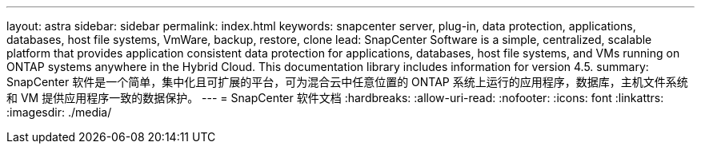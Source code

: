 ---
layout: astra 
sidebar: sidebar 
permalink: index.html 
keywords: snapcenter server, plug-in, data protection, applications, databases, host file systems, VmWare, backup, restore, clone 
lead: SnapCenter Software is a simple, centralized, scalable platform that provides application consistent data protection for applications, databases, host file systems, and VMs running on ONTAP systems anywhere in the Hybrid Cloud. This documentation library includes information for version 4.5. 
summary: SnapCenter 软件是一个简单，集中化且可扩展的平台，可为混合云中任意位置的 ONTAP 系统上运行的应用程序，数据库，主机文件系统和 VM 提供应用程序一致的数据保护。 
---
= SnapCenter 软件文档
:hardbreaks:
:allow-uri-read: 
:nofooter: 
:icons: font
:linkattrs: 
:imagesdir: ./media/


